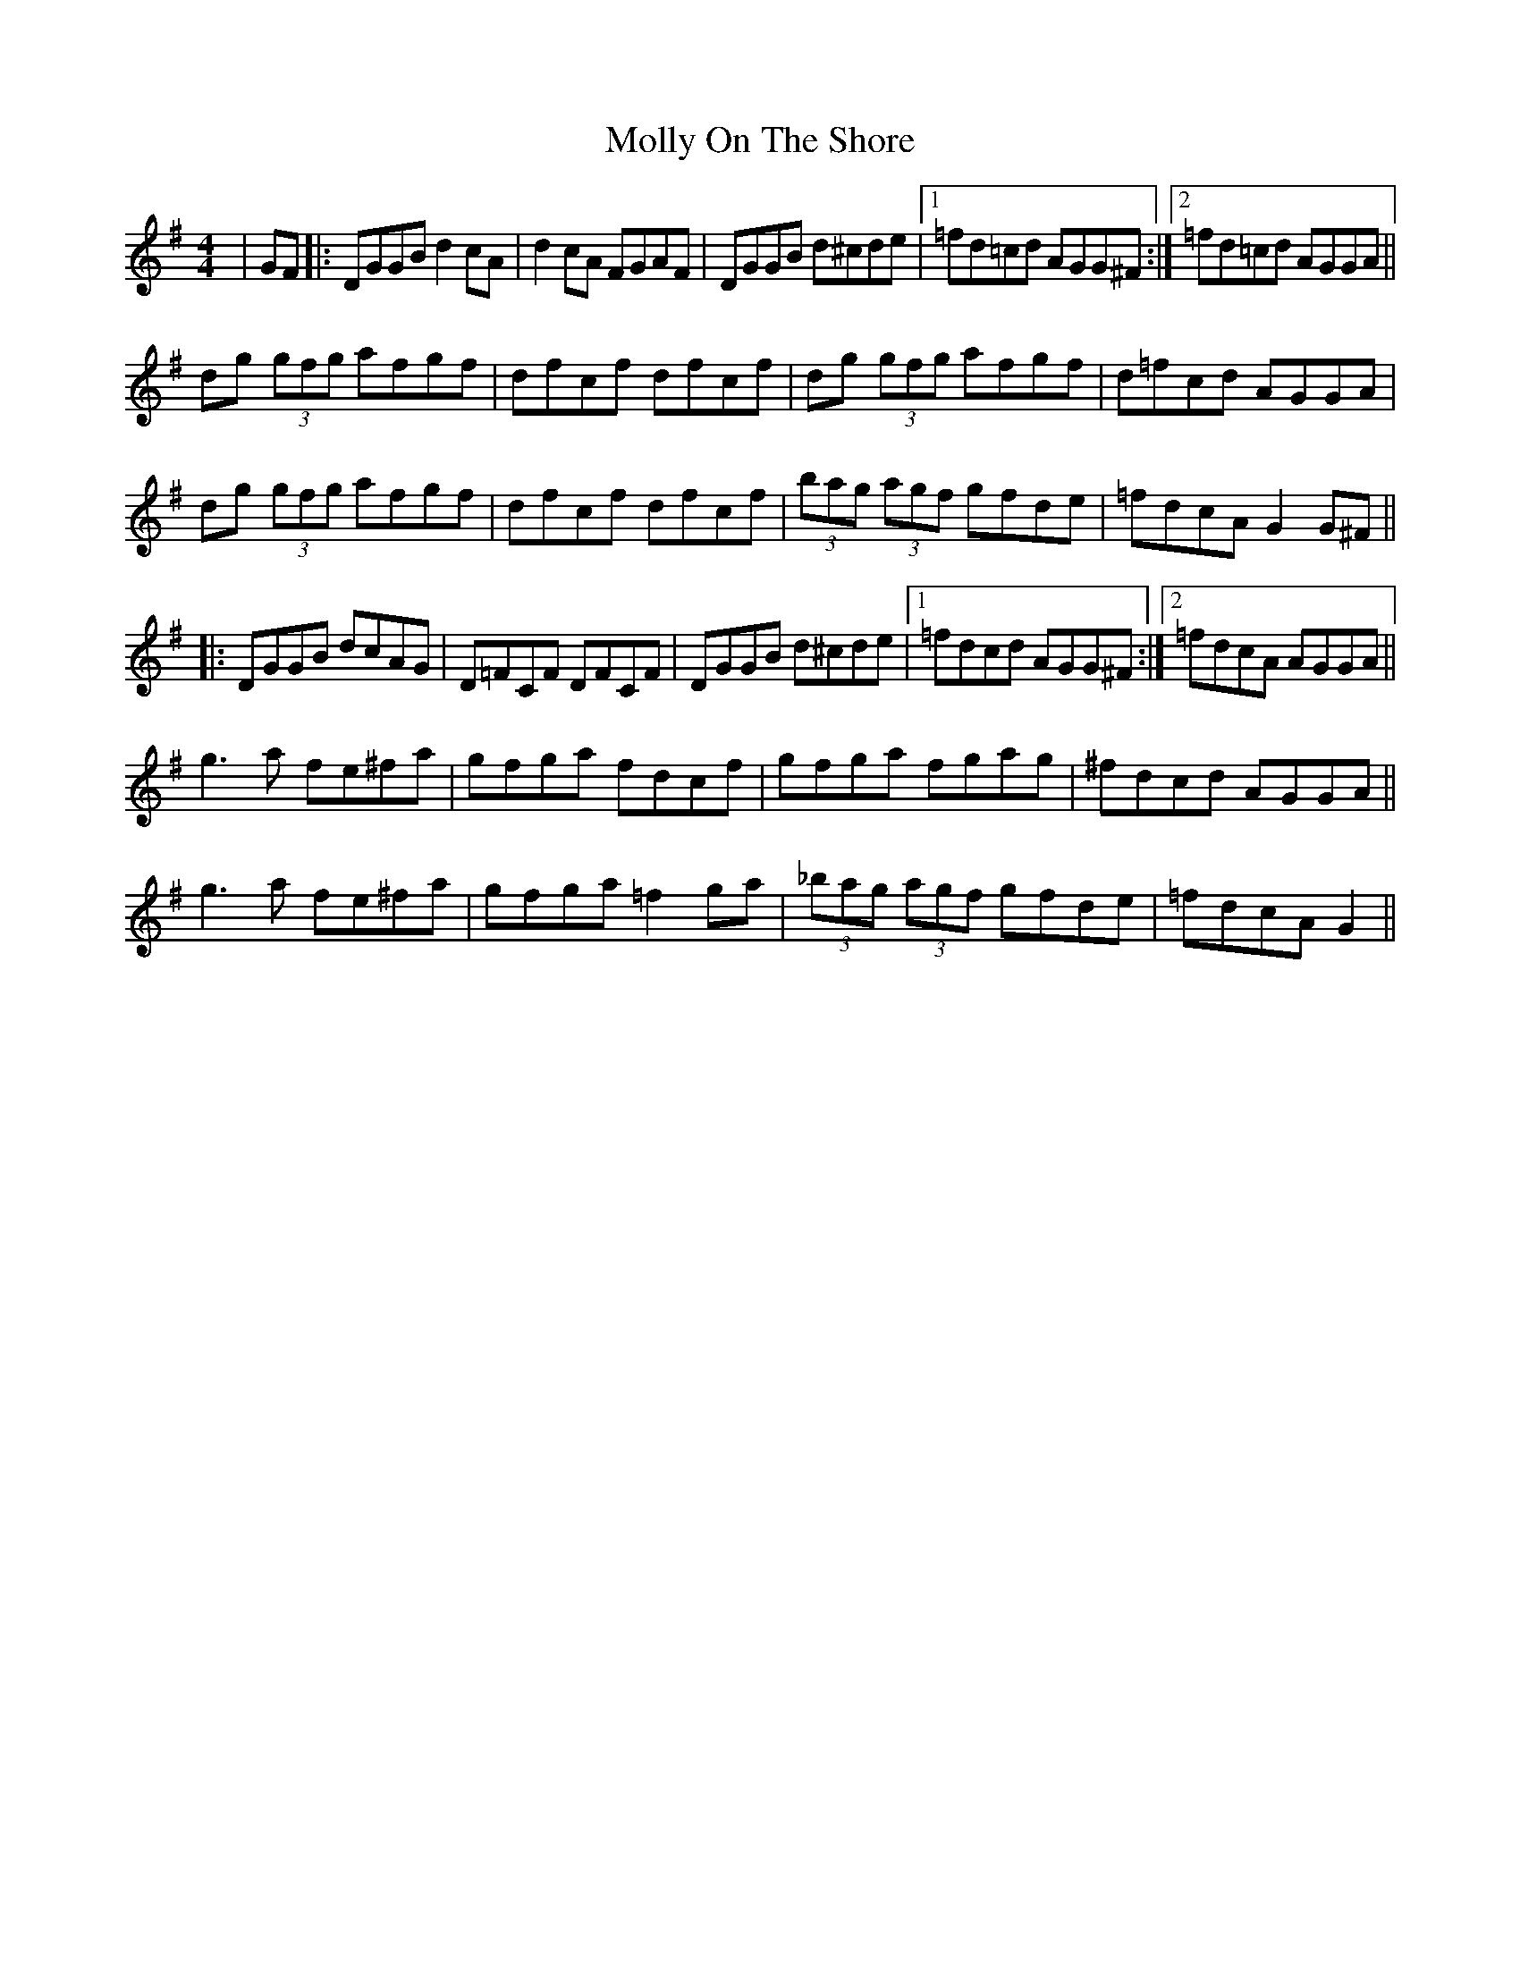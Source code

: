X: 27472
T: Molly On The Shore
R: reel
M: 4/4
K: Gmajor
|GF|:DGGB d2 cA|d2 cA FGAF|DGGB d^cde|1 =fd=cd AGG^F:|2 =fd=cd AGGA||
dg (3gfg afgf|dfcf dfcf|dg (3gfg afgf|d=fcd AGGA|
dg (3gfg afgf|dfcf dfcf|(3bag (3agf gfde|=fdcA G2 G^F||
|:DGGB dcAG|D=FCF DFCF|DGGB d^cde|1 =fdcd AGG^F:|2 =fdcA AGGA||
g3 a fe^fa|gfga fdcf|gfga fgag|^fdcd AGGA||
g3 a fe^fa|gfga =f2 ga|(3_bag (3agf gfde|=fdcA G2||


